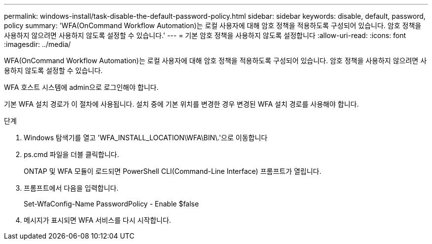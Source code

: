 ---
permalink: windows-install/task-disable-the-default-password-policy.html 
sidebar: sidebar 
keywords: disable, default, password, policy 
summary: 'WFA(OnCommand Workflow Automation)는 로컬 사용자에 대해 암호 정책을 적용하도록 구성되어 있습니다. 암호 정책을 사용하지 않으려면 사용하지 않도록 설정할 수 있습니다.' 
---
= 기본 암호 정책을 사용하지 않도록 설정합니다
:allow-uri-read: 
:icons: font
:imagesdir: ../media/


[role="lead"]
WFA(OnCommand Workflow Automation)는 로컬 사용자에 대해 암호 정책을 적용하도록 구성되어 있습니다. 암호 정책을 사용하지 않으려면 사용하지 않도록 설정할 수 있습니다.

WFA 호스트 시스템에 admin으로 로그인해야 합니다.

기본 WFA 설치 경로가 이 절차에 사용됩니다. 설치 중에 기본 위치를 변경한 경우 변경된 WFA 설치 경로를 사용해야 합니다.

.단계
. Windows 탐색기를 열고 'WFA_INSTALL_LOCATION\WFA\BIN\.'으로 이동합니다
. ps.cmd 파일을 더블 클릭합니다.
+
ONTAP 및 WFA 모듈이 로드되면 PowerShell CLI(Command-Line Interface) 프롬프트가 열립니다.

. 프롬프트에서 다음을 입력합니다.
+
Set-WfaConfig-Name PasswordPolicy - Enable $false

. 메시지가 표시되면 WFA 서비스를 다시 시작합니다.

